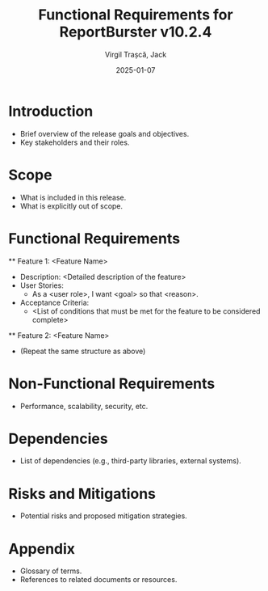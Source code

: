 #+TITLE: Functional Requirements for ReportBurster v10.2.4
#+AUTHOR: Virgil Trașcă, Jack
#+DATE: 2025-01-07

* Introduction
  - Brief overview of the release goals and objectives.
  - Key stakeholders and their roles.

* Scope
  - What is included in this release.
  - What is explicitly out of scope.

* Functional Requirements
  ** Feature 1: <Feature Name>
     - Description: <Detailed description of the feature>
     - User Stories:
       - As a <user role>, I want <goal> so that <reason>.
     - Acceptance Criteria:
       - <List of conditions that must be met for the feature to be considered complete>
  ** Feature 2: <Feature Name>
     - (Repeat the same structure as above)

* Non-Functional Requirements
  - Performance, scalability, security, etc.

* Dependencies
  - List of dependencies (e.g., third-party libraries, external systems).

* Risks and Mitigations
  - Potential risks and proposed mitigation strategies.

* Appendix
  - Glossary of terms.
  - References to related documents or resources.
